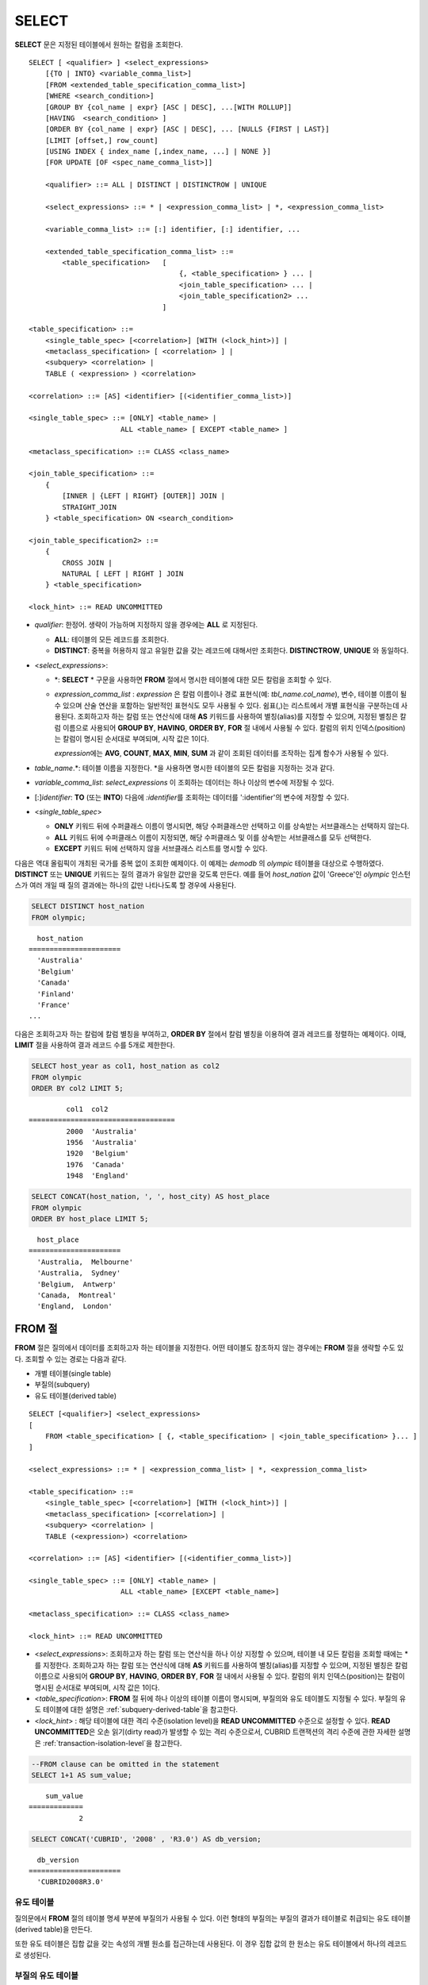 ******
SELECT
******

**SELECT** 문은 지정된 테이블에서 원하는 칼럼을 조회한다. ::

    SELECT [ <qualifier> ] <select_expressions>
        [{TO | INTO} <variable_comma_list>]
        [FROM <extended_table_specification_comma_list>]
        [WHERE <search_condition>]
        [GROUP BY {col_name | expr} [ASC | DESC], ...[WITH ROLLUP]]
        [HAVING  <search_condition> ]
        [ORDER BY {col_name | expr} [ASC | DESC], ... [NULLS {FIRST | LAST}]
        [LIMIT [offset,] row_count]
        [USING INDEX { index_name [,index_name, ...] | NONE }]
        [FOR UPDATE [OF <spec_name_comma_list>]]
        
        <qualifier> ::= ALL | DISTINCT | DISTINCTROW | UNIQUE
    
        <select_expressions> ::= * | <expression_comma_list> | *, <expression_comma_list>
     
        <variable_comma_list> ::= [:] identifier, [:] identifier, ...
    
        <extended_table_specification_comma_list> ::=
            <table_specification>   [   
                                        {, <table_specification> } ... |
                                        <join_table_specification> ... |
                                        <join_table_specification2> ...
                                    ]
     
    <table_specification> ::=
        <single_table_spec> [<correlation>] [WITH (<lock_hint>)] |
        <metaclass_specification> [ <correlation> ] |
        <subquery> <correlation> |
        TABLE ( <expression> ) <correlation>

    <correlation> ::= [AS] <identifier> [(<identifier_comma_list>)]
     
    <single_table_spec> ::= [ONLY] <table_name> |
                          ALL <table_name> [ EXCEPT <table_name> ]
     
    <metaclass_specification> ::= CLASS <class_name>
     
    <join_table_specification> ::=
        {
            [INNER | {LEFT | RIGHT} [OUTER]] JOIN | 
            STRAIGHT_JOIN
        } <table_specification> ON <search_condition>
     
    <join_table_specification2> ::= 
        { 
            CROSS JOIN | 
            NATURAL [ LEFT | RIGHT ] JOIN 
        } <table_specification>
    
    <lock_hint> ::= READ UNCOMMITTED

*   *qualifier*: 한정어. 생략이 가능하며 지정하지 않을 경우에는 **ALL** 로 지정된다.

    *   **ALL**: 테이블의 모든 레코드를 조회한다.
    *   **DISTINCT**: 중복을 허용하지 않고 유일한 값을 갖는 레코드에 대해서만 조회한다. **DISTINCTROW**, **UNIQUE** 와 동일하다.

*   <*select_expressions*>:

    *   \*: **SELECT** * 구문을 사용하면 **FROM** 절에서 명시한 테이블에 대한 모든 칼럼을 조회할 수 있다.

    *   *expression_comma_list* : *expression* 은 칼럼 이름이나 경로 표현식(예: *tbl_name.col_name*), 변수, 테이블 이름이 될 수 있으며 산술 연산을 포함하는 일반적인 표현식도 모두 사용될 수 있다. 쉼표(,)는 리스트에서 개별 표현식을 구분하는데 사용된다. 조회하고자 하는 칼럼 또는 연산식에 대해 **AS** 키워드를 사용하여 별칭(alias)를 지정할 수 있으며, 지정된 별칭은 칼럼 이름으로 사용되어 **GROUP BY**, **HAVING**, **ORDER BY**, **FOR** 절 내에서 사용될 수 있다. 칼럼의 위치 인덱스(position)는 칼럼이 명시된 순서대로 부여되며, 시작 값은 1이다.

        *expression*\ 에는 **AVG**, **COUNT**, **MAX**, **MIN**, **SUM** 과 같이 조회된 데이터를 조작하는 집계 함수가 사용될 수 있다. 

*   *table_name*.\*: 테이블 이름을 지정한다. \*을 사용하면 명시한 테이블의 모든 칼럼을 지정하는 것과 같다.

*   *variable_comma_list*: *select_expressions* 이 조회하는 데이터는 하나 이상의 변수에 저장될 수 있다.

*   [:]\ *identifier*: **TO** (또는 **INTO**) 다음에 *:identifier*\를  조회하는 데이터를 ':identifier'의 변수에 저장할 수 있다.

*   <*single_table_spec*>

    *   **ONLY** 키워드 뒤에 수퍼클래스 이름이 명시되면, 해당 수퍼클래스만 선택하고 이를 상속받는 서브클래스는 선택하지 않는다.
    *   **ALL** 키워드 뒤에 수퍼클래스 이름이 지정되면, 해당 수퍼클래스 및 이를 상속받는 서브클래스를 모두 선택한다.
    *   **EXCEPT** 키워드 뒤에 선택하지 않을 서브클래스 리스트를 명시할 수 있다.

다음은 역대 올림픽이 개최된 국가를 중복 없이 조회한 예제이다. 이 예제는 *demodb* 의 *olympic* 테이블을 대상으로 수행하였다. **DISTINCT** 또는 **UNIQUE** 키워드는 질의 결과가 유일한 값만을 갖도록 만든다. 예를 들어 *host_nation* 값이 'Greece'인 *olympic* 인스턴스가 여러 개일 때 질의 결과에는 하나의 값만 나타나도록 할 경우에 사용된다.

.. code-block:: sql

    SELECT DISTINCT host_nation 
    FROM olympic;

::

      host_nation
    ======================
      'Australia'
      'Belgium'
      'Canada'
      'Finland'
      'France'
    ...

다음은 조회하고자 하는 칼럼에 칼럼 별칭을 부여하고, **ORDER BY** 절에서 칼럼 별칭을 이용하여 결과 레코드를 정렬하는 예제이다. 이때, **LIMIT** 절을 사용하여 결과 레코드 수를 5개로 제한한다.

.. code-block:: sql

    SELECT host_year as col1, host_nation as col2 
    FROM olympic 
    ORDER BY col2 LIMIT 5;
    
::
    
             col1  col2
    ===================================
             2000  'Australia'
             1956  'Australia'
             1920  'Belgium'
             1976  'Canada'
             1948  'England'
     
.. code-block:: sql

    SELECT CONCAT(host_nation, ', ', host_city) AS host_place 
    FROM olympic
    ORDER BY host_place LIMIT 5;
    
::
    
      host_place
    ======================
      'Australia,  Melbourne'
      'Australia,  Sydney'
      'Belgium,  Antwerp'
      'Canada,  Montreal'
      'England,  London'

FROM 절
=======

**FROM** 절은 질의에서 데이터를 조회하고자 하는 테이블을 지정한다. 어떤 테이블도 참조하지 않는 경우에는 **FROM** 절을 생략할 수도 있다. 조회할 수 있는 경로는 다음과 같다.

*   개별 테이블(single table)
*   부질의(subquery)
*   유도 테이블(derived table)

::

    SELECT [<qualifier>] <select_expressions>
    [
        FROM <table_specification> [ {, <table_specification> | <join_table_specification> }... ]
    ]
     
    <select_expressions> ::= * | <expression_comma_list> | *, <expression_comma_list>
     
    <table_specification> ::=
        <single_table_spec> [<correlation>] [WITH (<lock_hint>)] |
        <metaclass_specification> [<correlation>] |
        <subquery> <correlation> |
        TABLE (<expression>) <correlation>
     
    <correlation> ::= [AS] <identifier> [(<identifier_comma_list>)]
     
    <single_table_spec> ::= [ONLY] <table_name> |
                          ALL <table_name> [EXCEPT <table_name>]
     
    <metaclass_specification> ::= CLASS <class_name>
     
    <lock_hint> ::= READ UNCOMMITTED

*   <*select_expressions*>: 조회하고자 하는 칼럼 또는 연산식을 하나 이상 지정할 수 있으며, 테이블 내 모든 칼럼을 조회할 때에는 * 를 지정한다. 조회하고자 하는 칼럼 또는 연산식에 대해 **AS** 키워드를 사용하여 별칭(alias)를 지정할 수 있으며, 지정된 별칭은 칼럼 이름으로 사용되어 **GROUP BY**, **HAVING**, **ORDER BY**, **FOR** 절 내에서 사용될 수 있다. 칼럼의 위치 인덱스(position)는 칼럼이 명시된 순서대로 부여되며, 시작 값은 1이다.

*   <*table_specification*>: **FROM** 절 뒤에 하나 이상의 테이블 이름이 명시되며, 부질의와 유도 테이블도 지정될 수 있다. 부질의 유도 테이블에 대한 설명은 :ref:`subquery-derived-table`\ 을 참고한다.

*   <*lock_hint*> : 해당 테이블에 대한 격리 수준(isolation level)을 **READ UNCOMMITTED** 수준으로 설정할 수 있다. **READ UNCOMMITTED**\은 오손 읽기(dirty read)가 발생할 수 있는 격리 수준으로서, CUBRID 트랜잭션의 격리 수준에 관한 자세한 설명은 :ref:`transaction-isolation-level`\ 을 참고한다.

.. code-block:: sql

    --FROM clause can be omitted in the statement
    SELECT 1+1 AS sum_value;
    
::

        sum_value
    =============
                2
     
.. code-block:: sql

    SELECT CONCAT('CUBRID', '2008' , 'R3.0') AS db_version;
    
::

      db_version
    ======================
      'CUBRID2008R3.0'

유도 테이블
-----------

질의문에서 **FROM** 절의 테이블 명세 부분에 부질의가 사용될 수 있다. 이런 형태의 부질의는 부질의 결과가 테이블로 취급되는 유도 테이블(derived table)을 만든다. 

또한 유도 테이블은 집합 값을 갖는 속성의 개별 원소를 접근하는데 사용된다. 이 경우 집합 값의 한 원소는 유도 테이블에서 하나의 레코드로 생성된다.

.. _subquery-derived-table:

부질의 유도 테이블
------------------

유도 테이블의 각 레코드는 **FROM** 절에 주어진 부질의의 결과로부터 만들어진다. 부질의로부터 생성되는 유도 테이블은 임의의 개수의 칼럼과 레코드를 가질 수 있다. 

::

    FROM (subquery) [AS] [derived_table_name [(column_name [{, column_name } ... ])]]

*   *column_name* 파라미터의 개수와 *subquery* 에서 만들어지는 칼럼의 개수는 일치해야 한다.
*   *derived_table_name*\ 을 생략할 수 있다.

다음은 한국이 획득한 금메달 개수와 일본이 획득한 은메달 개수를 더한 값을 조회하는 예제이다. 이 예제는 유도 테이블을 이용하여 부질의의 중간 결과를 모으고 하나의 결과로 처리하는 방법을 보여준다. 이 질의는 *nation_code* 칼럼이 'KOR'인 *gold* 값과 *nation_code* 칼럼이 'JPN'인 *silver* 값의 전체 합을 반환한다.

.. code-block:: sql

    SELECT SUM (n) 
    FROM (SELECT gold FROM participant WHERE nation_code = 'KOR'
          UNION ALL 
          SELECT silver FROM participant WHERE nation_code = 'JPN') AS t(n);

부질의 유도 테이블은 외부 질의와 연관되어 있을 때 유용하게 사용할 수 있다. 예를 들어 **WHERE** 절에서 사용된 부질의의 **FROM** 절에 유도 테이블이 사용될 수 있다. 
다음은 은메달 및 동메달을 하나 이상 획득한 경우, 해당 은메달과 동메달의 합의 평균보다 많은 수의 금메달을 획득한 *nation_code*, *host_year*, *gold* 필드를 보여주는 질의 예제이다. 이 예제에서는 질의(외부 **SELECT** 절)와 부질의(내부 **SELECT** 절)가 *nation_code* 속성으로 연결되어 있다.

.. code-block:: sql

    SELECT nation_code, host_year, gold
    FROM participant p
    WHERE gold > (SELECT AVG(s)
                  FROM (SELECT silver + bronze
                        FROM participant
                        WHERE nation_code = p.nation_code
                        AND silver > 0
                        AND bronze > 0)
                       AS t(s));
              
::

      nation_code      host_year      gold
    =========================================
      'JPN'                2004         16
      'CHN'                2004         32
      'DEN'                1996          4
      'ESP'                1992         13

.. _where-clause:

WHERE 절
========

질의에서 칼럼은 조건에 따라 처리될 수 있다. **WHERE** 절은 조회하려는 데이터의 조건을 명시한다. ::

    WHERE <search_condition>

        <search_condition> ::=
            <comparison_predicate>
            <between_predicate>
            <exists_predicate>
            <in_predicate>
            <null_predicate>
            <like_predicate>
            <quantified_predicate>
            <set_predicate>

**WHERE** 절은 *search_condition* 또는 질의에서 조회되는 데이터를 결정하는 조건식을 지정한다. 조건식이 참인 데이터만 질의 결과로 조회된다(**NULL** 값은 알 수 없는 값으로서 질의 결과로 조회되지 않는다).

*   *search_condition*: 자세한 내용은 다음의 항목을 참고한다.

    *   :ref:`basic-cond-expr`
    *   :ref:`between-expr`
    *   :ref:`exists-expr`
    *   :ref:`in-expr`
    *   :ref:`is-null-expr`
    *   :ref:`like-expr`
    *   :ref:`any-some-all-expr`

복수의 조건은 논리연산자 **AND**, **OR** 를 사용할 수 있다. **AND** 가 지정된 경우 모든 조건이 참이어야 하고, **OR** 로 지정된 경우에는 하나의 조건만 참이어도 된다. 만약 키워드 **NOT** 이 조건 앞에 붙는다면 조건은 반대의 의미를 갖는다. 논리 연산이 평가되는 순서는 다음 표와 같다.

+----------+---------+-----------------------------------------------------------+
| 우선순위 | 연산자  | 기능                                                      |
+==========+=========+===========================================================+
| 1        | **( )** | 괄호 내에 포함된 논리 표현식은 첫 번째로 평가된다.        |
+----------+---------+-----------------------------------------------------------+
| 2        | **NOT** | 논리 표현식의 결과를 부정한다.                            |
+----------+---------+-----------------------------------------------------------+
| 3        | **AND** | 논리 표현식에 포함된 모든 조건이 참이어야 한다.           |
+----------+---------+-----------------------------------------------------------+
| 4        | **OR**  | 논리 표현식에 포함된 조건 중 하나의 조건은 참이어야 한다. |
+----------+---------+-----------------------------------------------------------+

.. _group-by-clause:

GROUP BY ... HAVING 절
======================

**SELECT** 문으로 검색한 결과를 특정 칼럼을 기준으로 그룹화하기 위해 **GROUP BY** 절을 사용하며, 그룹별로 정렬을 수행하거나 집계 함수를 사용하여 그룹별 집계를 구할 때 사용한다. 그룹이란 **GROUP BY** 절에 명시된 칼럼에 대해 동일한 칼럼 값을 가지는 레코드들을 의미한다.

**GROUP BY** 절 뒤에 **HAVING** 절을 결합하여 그룹 선택을 위한 조건식을 설정할 수 있다. 즉, **GROUP BY** 절로 구성되는 모든 그룹 중 **HAVING** 절에 명시된 조건식을 만족하는 그룹만 조회한다.

SQL 표준에서는 **GROUP BY** 절에서 명시되지 않은 칼럼(hidden column)을 **SELECT** 칼럼 리스트에 명시할 수 없지만, CUBRID는 문법을 확장하여 **GROUP BY** 절에서 명시되지 않은 칼럼도 **SELECT** 칼럼 리스트에 명시할 수 있다. 확장된 문법을 사용하지 않으려면 **only_full_group_by** 파라미터 값을 yes로 설정해야 한다. 이에 대한 자세한 내용은 :ref:`stmt-type-parameters` 를 참고한다. 

::

    SELECT ...
    GROUP BY {col_name | expr | position} [ASC | DESC], ...
              [WITH ROLLUP] [HAVING <search_condition>]

*   *col_name* | *expr* | *position*: 하나 이상의 칼럼 이름, 표현식, 별칭 또는 칼럼 위치가 지정될 수 있으며, 각 항목은 쉼표로 구분된다. 이를 기준으로 칼럼들이 정렬된다.

*   [**ASC** | **DESC**]: **GROUP BY** 절 내에 명시된 칼럼 뒤에 **ASC** 또는 **DESC** 의 정렬 옵션을 명시할 수 있다. 정렬 옵션이 명시되지 않으면 기본 옵션은 **ASC** 가 된다.

*   <*search_condition*>: **HAVING** 절에 검색 조건식을 명시한다. **HAVING** 절에는 **GROUP BY** 절 내에 명시된 칼럼, 별칭, 집계 함수에서 사용되는 칼럼 또는 **GROUP BY** 절에서 명시되지 않은 칼럼(hidden columns)을 참조할 수 있다.

*   **WITH ROLLUP**: **GROUP BY** 절에 **WITH ROLLUP** 수정자를 명시하면, **GROUP BY** 된 칼럼 각각에 대한 결과 값이 그룹별로 집계되고 나서, 해당 그룹 행의 전체를 집계한 결과 값이 추가로 출력된다. 즉, 그룹별로 집계한 값에 대해 다시 전체 집계를 수행한다. 그룹 대상 칼럼이 두 개 이상일 경우 앞의 그룹을 큰 단위, 뒤의 그룹을 작은 단위로 간주하여 작은 단위 별 전체 집계 행과 큰 단위의 전체 집계 행이 추가된다. 예를 들어 부서별, 사람별 영업 실적의 집계를 하나의 질의문으로 확인할 수 있다.

.. code-block:: sql

    -- creating a new table
    CREATE TABLE sales_tbl
    (dept_no INT, name VARCHAR(20), sales_month INT, sales_amount INT DEFAULT 100, PRIMARY KEY (dept_no, name, sales_month));
    
    INSERT INTO sales_tbl VALUES
    (201, 'George' , 1, 450), (201, 'George' , 2, 250), (201, 'Laura'  , 1, 100), (201, 'Laura'  , 2, 500),
    (301, 'Max'    , 1, 300), (301, 'Max'    , 2, 300),
    (501, 'Stephan', 1, 300), (501, 'Stephan', 2, DEFAULT), (501, 'Chang'  , 1, 150),(501, 'Chang'  , 2, 150),
    (501, 'Sue'    , 1, 150), (501, 'Sue'    , 2, 200);
     
    -- selecting rows grouped by dept_no
    SELECT dept_no, avg(sales_amount) 
    FROM sales_tbl
    GROUP BY dept_no;
    
::

          dept_no         avg(sales_amount)
    =======================================
              201     3.250000000000000e+02
              301     3.000000000000000e+02
              501     1.750000000000000e+02
    
.. code-block:: sql

    -- conditions in WHERE clause operate first before GROUP BY
    SELECT dept_no, avg(sales_amount) 
    FROM sales_tbl
    WHERE sales_amount > 100 
    GROUP BY dept_no;
    
::

          dept_no         avg(sales_amount)
    =======================================
              201     4.000000000000000e+02
              301     3.000000000000000e+02
              501     1.900000000000000e+02
     
.. code-block:: sql

    -- conditions in HAVING clause operate last after GROUP BY
    SELECT dept_no, avg(sales_amount) 
    FROM sales_tbl
    WHERE sales_amount > 100 
    GROUP BY dept_no HAVING avg(sales_amount) > 200;
    
::

          dept_no         avg(sales_amount)
    =======================================
              201     4.000000000000000e+02
              301     3.000000000000000e+02
     
.. code-block:: sql

    -- selecting and sorting rows with using column alias
    SELECT dept_no AS a1, avg(sales_amount) AS a2 
    FROM sales_tbl
    WHERE sales_amount > 200 GROUP 
    BY a1 HAVING a2 > 200 
    ORDER BY a2;
    
::

               a1                        a2
    =======================================
              301     3.000000000000000e+02
              501     3.000000000000000e+02
              201     4.000000000000000e+02
     
.. code-block:: sql

    -- selecting rows grouped by dept_no, name with WITH ROLLUP modifier
    SELECT dept_no AS a1, name AS a2, avg(sales_amount) AS a3 
    FROM sales_tbl
    WHERE sales_amount > 100 
    GROUP BY a1, a2 WITH ROLLUP;
    
::

               a1  a2                                          a3
    =============================================================
              201  'George'                 3.500000000000000e+02
              201  'Laura'                  5.000000000000000e+02
              201  NULL                     4.000000000000000e+02
              301  'Max'                    3.000000000000000e+02
              301  NULL                     3.000000000000000e+02
              501  'Chang'                  1.500000000000000e+02
              501  'Stephan'                3.000000000000000e+02
              501  'Sue'                    1.750000000000000e+02
              501  NULL                     1.900000000000000e+02
             NULL  NULL                     2.750000000000000e+02

.. _order-by-clause:

ORDER BY 절
===========

**ORDER BY** 절은 질의 결과를 오름차순 또는 내림차순으로 정렬하며, **ASC** 또는 **DESC** 와 같은 정렬 옵션을 명시하지 않으면 오름차순으로 정렬한다. **ORDER BY** 절을 지정하지 않으면, 조회되는 레코드의 순서는 질의에 따라 다르다. ::

    SELECT ...
    ORDER BY {col_name | expr | position} [ASC | DESC], ...] [NULLS {FIRST | LAST}]

*   *col_name* | *expr* | *position*: 정렬 기준이 되는 칼럼 이름, 표현식, 별칭 또는 칼럼 위치를 지정한다. 하나 이상의 값을 지정할 수 있으며 각 항목은 쉼표로 구분한다. **SELECT** 칼럼 리스트에 명시되지 않은 칼럼도 지정할 수 있다.

*   [**ASC** | **DESC**]: **ASC** 은 오름차순, **DESC** 은 내림차순으로 정렬하며, 정렬 옵션이 명시되지 않으면 오름차순으로 정렬한다.

*   [**NULLS** {**FIRST** | **LAST**}]: **NULLS FIRST**\ 는 NULL을 앞에 정렬하며, **NULLS LAST**\ 는 NULL을 뒤에 정렬한다. 이 구문이 생략될 경우 **ASC**\ 는 NULL을 앞에 정렬하며, **DESC**\ 는 NULL을 뒤에 정렬한다.

.. code-block:: sql

    -- selecting rows sorted by ORDER BY clause
    SELECT * 
    FROM sales_tbl
    ORDER BY dept_no DESC, name ASC;
    
::

          dept_no  name                  sales_month  sales_amount
    ==============================================================
              501  'Chang'                         1           150
              501  'Chang'                         2           150
              501  'Stephan'                       1           300
              501  'Stephan'                       2           100
              501  'Sue'                           1           150
              501  'Sue'                           2           200
              301  'Max'                           1           300
              301  'Max'                           2           300
              201  'George'                        1           450
              201  'George'                        2           250
              201  'Laura'                         1           100
              201  'Laura'                         2           500
     
.. code-block:: sql

    -- sorting reversely and limiting result rows by LIMIT clause
    SELECT dept_no AS a1, avg(sales_amount) AS a2 
    FROM sales_tbl
    GROUP BY a1
    ORDER BY a2 DESC
    LIMIT 3;
    
::

               a1           a2
    =======================================
              201     3.250000000000000e+02
              301     3.000000000000000e+02
              501     1.750000000000000e+02

다음은 ORDER BY 절 뒤에 NULLS FIRST, NULLS LAST 구문을 지정하는 예제이다.

.. code-block:: sql

    CREATE TABLE tbl (a INT, b VARCHAR);

    INSERT INTO tbl VALUES
    (1,NULL), (2,NULL), (3,'AB'), (4,NULL), (5,'AB'), 
    (6,NULL), (7,'ABCD'), (8,NULL), (9,'ABCD'), (10,NULL);

.. code-block:: sql
    
    SELECT * FROM tbl ORDER BY b NULLS FIRST;

::

                a  b
    ===================================
                1  NULL
                2  NULL
                4  NULL
                6  NULL
                8  NULL
               10  NULL
                3  'ab'
                5  'ab'
                7  'abcd'
                9  'abcd'
    
.. code-block:: sql

    SELECT * FROM tbl ORDER BY b NULLS LAST;

::

                a  b
    ===================================
                3  'ab'
                5  'ab'
                7  'abcd'
                9  'abcd'
                1  NULL
                2  NULL
                4  NULL
                6  NULL
                8  NULL
               10  NULL

.. note::

    **GROUP BY 별칭(alias)의 해석**

    .. code-block:: sql

        CREATE TABLE t1(a INT, b INT, c INT);
        INSERT INTO t1 VALUES(1,1,1);
        INSERT INTO t1 VALUES(2,NULL,2);
        INSERT INTO t1 VALUES(2,2,2);

        SELECT a, NVL(b,2) AS b 
        FROM t1 
        GROUP BY a, b;  -- Q1

    위의 SELECT 질의를 수행할 때 "GROUP BY a, b"는

    *   9.2 이하 버전에서 "GROUP BY a, NVL(b, 2)"(별칭 이름 b)로 해석되며, 아래 Q2와 동일한 결과를 출력한다.

        .. code-block:: sql
        
            SELECT a, NVL(b,2) AS bxxx 
            FROM t1 
            GROUP BY a, bxxx;  -- Q2

        ::

                    a            b
            ======================
                    1            1
                    2            2

    *   9.3 이상 버전에서 "GROUP BY a, b"(칼럼 이름 b)로 해석되며, 아래 Q3와 동일한 결과를 출력한다.

        .. code-block:: sql
        
            SELECT a, NVL(b,2) AS bxxx
            FROM t1 
            GROUP BY a, b;  -- Q3

        ::

                    a            b
            ======================
                    1            1
                    2            2
                    2            2

.. _limit-clause:

LIMIT 절
========

**LIMIT** 절은 출력되는 레코드의 개수를 제한할 때 사용한다. **LIMIT** 절은 prepared statement에 포함하여 사용할 수 있으며, 인자로 바인드 파라미터를 사용할 수 있다.

**LIMIT** 절을 포함하는 질의에서는 **WHERE** 절에 **INST_NUM** (), **ROWNUM** 을 포함할 수 없으며, **HAVING GROUPBY_NUM** ()과 함께 사용할 수 없다.

::

    LIMIT {[offset,] row_count | row_count [OFFSET offset]}

*   *offset*: 출력할 레코드의 시작 행 오프셋 값을 지정한다. 결과 셋의 시작 행 오프셋 값은 0이다. 생략할 수 있으며, 기본값은 **0** 이다.
*   *row_count*: 출력하고자 하는 레코드 개수를 명시한다. 0보다 큰 정수를 지정할 수 있다.

.. code-block:: sql

    -- LIMIT clause can be used in prepared statement
    PREPARE stmt FROM 'SELECT * FROM sales_tbl LIMIT ?, ?';
    EXECUTE stmt USING 0, 10;
     
    -- selecting rows with LIMIT clause
    SELECT * 
    FROM sales_tbl
    WHERE sales_amount > 100
    LIMIT 5;
    
::

          dept_no  name                  sales_month  sales_amount
    ==============================================================
              201  'George'                        1           450
              201  'George'                        2           250
              201  'Laura'                         2           500
              301  'Max'                           1           300
              301  'Max'                           2           300
     
.. code-block:: sql

    -- LIMIT clause can be used in subquery
    SELECT t1.*
    FROM (SELECT * FROM sales_tbl AS t2 WHERE sales_amount > 100 LIMIT 5) AS t1
    LIMIT 1,3;
    
    -- above query and below query shows the same result
    SELECT t1.*
    FROM (SELECT * FROM sales_tbl AS t2 WHERE sales_amount > 100 LIMIT 5) AS t1
    LIMIT 3 OFFSET 1;
    
::

          dept_no  name                  sales_month  sales_amount
    ==============================================================
              201  'George'                        2           250
              201  'Laura'                         2           500
              301  'Max'                           1           300

.. _join-query:
              
조인 질의
=========

조인은 두 개 이상의 테이블 또는 뷰(view)에 대해 행(row)을 결합하는 질의이다. 조인 질의에서 두 개 이상의 테이블에 공통인 칼럼을 비교하는 조건을 조인 조건이라고 하며, 조인된 각 테이블로부터 행을 가져와 지정된 조인 조건을 만족하는 경우에만 결과 행을 결합한다.

조인 질의에서 동등 연산자( **=** )를 이용한 조인 조건을 포함하는 조인 질의를 동등 조인(equi-join)이라 하고, 조인 조건이 없는 조인 질의를 카티션 곱(cartesian products)이라 한다. 또한, 하나의 테이블을 조인하는 경우를 자체 조인(self join)이라 하는데, 자체 조인에서는 **FROM** 절에 같은 테이블이 두 번 사용되므로 테이블 별칭(alias)을 사용하여 칼럼을 구분한다.

조인된 테이블에 대해 조인 조건을 만족하는 행만 결과를 출력하는 경우를 내부 조인(inner join) 또는 간단 조인(simple join)이라고 하는 반면, 조인된 테이블에 대해 조인 조건을 만족하는 행은 물론 조인 조건을 만족하지 못하는 행도 포함하여 출력하는 경우를 외부 조인(outer join)이라 한다. 

외부 조인은 왼쪽 테이블의 모든 행이 결과로 출력되는(조건과 일치하지 않는 오른쪽 테이블의 칼럼들은 NULL로 출력됨) 왼쪽 외부 조인과(left outer join)과 오른쪽 테이블의 모든 행이 결과로 출력되는(조건과 일치하지 않는 왼쪽 테이블의 칼럼들은 NULL로 출력됨) 오른쪽 외부 조인(right outer join)이 있으며, 양쪽의 행이 모두 출력되는 완전 외부 조인(full outer join)이 있다. 외부 조인 질의 결과에서 한쪽 테이블에 대해 대응되는 칼럼 값이 없는 경우, 이는 모두 **NULL**\ 을 반환된다.

::

    FROM <table_specification> [{, <table_specification> 
        | { <join_table_specification> | <join_table_specification2> } ...]

    <table_specification> ::=
        <single_table_spec> [<correlation>] [WITH (<lock_hint>)]|
        <metaclass_specification> [<correlation>] |
        <subquery> <correlation> |
        TABLE (<expression>) <correlation>
        
    <join_table_specification> ::=
        {
            [INNER | {LEFT | RIGHT} [OUTER]] JOIN |
            STRAIGHT_JOIN
        } <table_specification> ON <search_condition>
     
    <join_table_specification2> ::= 
        {
            CROSS JOIN | 
            NATURAL [LEFT | RIGHT] JOIN
        } <table_specification>

*   <*join_table_specification*>

    *   [**INNER**] **JOIN**: 내부 조인에 사용되며 조인 조건이 반드시 필요하다.

    *   {**LEFT** | **RIGHT**} [**OUTER**] **JOIN**: **LEFT** 는 왼쪽 외부 조인을 수행하는 질의를 만드는데 사용되고, **RIGHT** 는 오른쪽 외부 조인을 수행하는 질의를 만드는데 사용된다.

    *   **STRAIGHT_JOIN**: (작성중)
     
*   <*join_table_specification2*>

    *   **CROSS JOIN**: 교차 조인에 사용되며, 조인 조건을 사용하지 않는다.
    *   **NATURAL** [ **LEFT** | **RIGHT** ] **JOIN**: 자연 조인에 사용되며, 조인 조건을 사용하지 않는다. 같은 이름의 칼럼끼리 동등 조건을 가지는 것과 같이 동작한다.

내부 조인
---------

내부 조인은 조인을 위한 조건이 반드시 필요하다. **INNER JOIN** 키워드는 생략할 수 있으며, 생략하면 테이블 사이를 쉼표(,)로 구분하고, **ON** 조인 조건을 **WHERE** 조건으로 대체할 수 있다.


다음은 내부 조인을 이용하여 1950년 이후에 열린 올림픽 중에서 신기록이 세워진 올림픽의 개최연도와 개최국가를 조회하는 예제이다. 다음 질의는 *history* 테이블의 *host_year* 가 1950보다 큰 범위에서 값이 존재하는 레코드를 가져온다. 다음 두 개의 질의는 같은 결과를 출력한다.

.. code-block:: sql

    SELECT DISTINCT h.host_year, o.host_nation 
    FROM history h INNER JOIN olympic o ON h.host_year = o.host_year AND o.host_year > 1950;
     
    SELECT DISTINCT h.host_year, o.host_nation 
    FROM history h, olympic o
    WHERE h.host_year = o.host_year AND o.host_year > 1950;
     
::

        host_year  host_nation
    ===================================
             1968  'Mexico'
             1980  'U.S.S.R.'
             1984  'United States of America'
             1988  'Korea'
             1992  'Spain'
             1996  'United States of America'
             2000  'Australia'
             2004  'Greece'

외부 조인
---------

CUBRID는 외부 조인 중 왼쪽 외부 조인과 오른쪽 외부 조인만 지원하며, 완전 외부 조인(full outer join)을 지원하지 않는다. 또한, 외부 조인에서 조인 조건에 부질의와 하위 칼럼을 포함하는 경로 표현식을 사용할 수 없다.

외부 조인의 경우 조인 조건은 내부 조인의 경우와는 다른 방법으로 지정된다. 내부 조인의 조인 조건은 **WHERE** 절에서도 표현될 수 있지만, 외부 조인의 경우에는 조인 조건이 **FROM** 절 내의 **ON** 키워드 뒤에 나타난다. 다른 검색 조건은 **WHERE** 절이나 **ON** 절에서 사용할 수 있지만 검색 조건이 **WHERE** 절에 있을 때와 **ON** 절에 있을 때 질의 결과가 달라질 수 있다.

**FROM** 절에 명시된 순서대로 테이블 실행 순서가 고정되므로, 외부 조인을 사용하는 경우 테이블 순서에 주의하여 질의문을 작성한다. 외부 조인 연산자 '**(+)**'\ 를 **WHERE** 절에 명시하여 Oracle 스타일의 조인 질의문도 작성 가능하나, 실행 결과나 실행 계획이 원하지 않는 방향으로 유도될 수 있으므로 {**LEFT** | **RIGHT**} [**OUTER**] **JOIN**\ 을 이용한 표준 구문을 사용할 것을 권장한다.

다음은 오른쪽 외부 조인을 이용하여 1950년 이후에 열린 올림픽에서 신기록이 세워진 올림픽의 개최국가와 개최연도를 조회하되, 신기록이 세워지지 않은 올림픽에 대한 정보도 포함하는 예제이다. 이 예제는 오른쪽 외부 조인이므로, *olympic* 테이블의 *host_nation* 의 모든 레코드를 포함하고, 값이 존재하지 않는 *history* 테이블의 *host_year*\ 에 대해서는 칼럼 값으로 **NULL**\ 을 반환한다.

.. code-block:: sql

    SELECT DISTINCT h.host_year, o.host_year, o.host_nation
    FROM history h RIGHT OUTER JOIN olympic o ON h.host_year = o.host_year 
    WHERE o.host_year > 1950;
    
::

        host_year    host_year  host_nation
    ================================================
             NULL         1952  'Finland'
             NULL         1956  'Australia'
             NULL         1960  'Italy'
             NULL         1964  'Japan'
             NULL         1972  'Germany'
             NULL         1976  'Canada'
             1968         1968  'Mexico'
             1980         1980  'USSR'
             1984         1984  'USA'
             1988         1988  'Korea'
             1992         1992  'Spain'
             1996         1996  'USA'
             2000         2000  'Australia'
             2004         2004  'Greece'

다음은 왼쪽 외부 조인을 이용하여 위와 동일한 결과를 출력하는 예제이다. **FROM** 절에서 두 테이블의 순서를 바꾸어 명시한 후, 왼쪽 외부 조인을 수행한다.

.. code-block:: sql

    SELECT DISTINCT h.host_year, o.host_year, o.host_nation
    FROM olympic o LEFT OUTER JOIN history h ON h.host_year = o.host_year 
    WHERE o.host_year > 1950;
     
::

        host_year    host_year  host_nation
    ================================================
             NULL         1952  'Finland'
             NULL         1956  'Australia'
             NULL         1960  'Italy'
             NULL         1964  'Japan'
             NULL         1972  'Germany'
             NULL         1976  'Canada'
             1968         1968  'Mexico'
             1980         1980  'USSR'
             1984         1984  'USA'
             1988         1988  'Korea'
             1992         1992  'Spain'
             1996         1996  'USA'
             2000         2000  'Australia'
             2004         2004  'Greece'

다음은 **WHERE** 절에서 **(+)** 를 사용해서 외부 조인 질의를 작성한 예이며, 위와 같은 결과를 출력한다. 단, **(+)** 연산자를 이용한 Oracle 스타일의 외부 조인 질의문은 ISO/ANSI 표준이 아니며 모호한 상황을 만들어 낼 수 있으므로 가능하면 표준 구문인 **LEFT OUTER JOIN**(또는 **RIGHT OUTER JOIN**)을 사용할 것을 권장한다.

.. code-block:: sql

    SELECT DISTINCT h.host_year, o.host_year, o.host_nation 
    FROM history h, olympic o
    WHERE o.host_year = h.host_year(+) AND o.host_year > 1950;
     
::

        host_year    host_year  host_nation
    ================================================
             NULL         1952  'Finland'
             NULL         1956  'Australia'
             NULL         1960  'Italy'
             NULL         1964  'Japan'
             NULL         1972  'Germany'
             NULL         1976  'Canada'
             1968         1968  'Mexico'
             1980         1980  'USSR'
             1984         1984  'USA'
             1988         1988  'Korea'
             1992         1992  'Spain'
             1996         1996  'USA'
             2000         2000  'Australia'
             2004         2004  'Greece'

이상의 예에서 *h.host_year* = *o.host_year* 는 외부 조인 조건이고 *o.host_year* > 1950은 검색 조건이다. 만약 검색 조건이 **WHERE** 절이 아닌 **ON** 절에서 조인 조건으로 사용될 경우 질의의 의미와 결과는 달라진다. 다음 질의는 *o.host_year* 가 1950보다 크지 않은 값도 질의 결과에 포함된다. 

.. code-block:: sql

    SELECT DISTINCT h.host_year, o.host_year, o.host_nation
    FROM olympic o LEFT OUTER JOIN history h ON h.host_year = o.host_year AND o.host_year > 1950;
     
::

        host_year    host_year  host_nation
    ================================================
             NULL         1896  'Greece'
             NULL         1900  'France'
             NULL         1904  'USA'
             NULL         1908  'United Kingdom'
             NULL         1912  'Sweden'
             NULL         1920  'Belgium'
             NULL         1924  'France'
             NULL         1928  'Netherlands'
             NULL         1932  'USA'
             NULL         1936  'Germany'
             NULL         1948  'England'
             NULL         1952  'Finland'
             NULL         1956  'Australia'
             NULL         1960  'Italy'
             NULL         1964  'Japan'
             NULL         1972  'Germany'
             NULL         1976  'Canada'
             1968         1968  'Mexico'
             1980         1980  'USSR'
             1984         1984  'USA'
             1988         1988  'Korea'
             1992         1992  'Spain'
             1996         1996  'USA'
             2000         2000  'Australia'
             2004         2004  'Greece'

위의 예에서 **LEFT OUTER JOIN**\ 은 왼쪽 테이블의 행이 조건에 부합하지 않더라도 모든 행을 결과 행에 결합해야 하므로, 왼쪽 테이블의 칼럼 조건인 "AND o.host_year > 1950"는 이므로 무시된다. 그러나 "WHERE o.host_year > 1950"는 조인이 완료된 이후에 적용된다. **OUTER JOIN**\ 에서는 **ON** 절 뒤의 조건과 **WHERE** 절 뒤의 조건이 다르게 적용될 수 있음에 주의해야 한다.

교차 조인
---------

교차 조인은 아무런 조건 없이 두 개의 테이블을 결합한 것, 즉 카티션 곱(cartesian product)이다. 교차 조인에서 **CROSS JOIN** 키워드는 생략할 수 있으며, 생략하려면 테이블 사이를 쉼표(,)로 구분한다.

다음은 내부 조인을 이용하여 1950년 이후에 열린 올림픽 중에서 신기록이 세워진 올림픽의 개최연도와 개최국가를 조회하는 예제이다. 다음 질의는 *history* 테이블의 *host_year* 가 1950보다 큰 범위에서 값이 존재하는 레코드를 가져온다. 

다음은 교차 조인을 작성한 예이다. 다음 두 개의 질의는 같은 결과를 출력한다.

.. code-block:: sql

    SELECT DISTINCT h.host_year, o.host_nation 
    FROM history h CROSS JOIN olympic o;
     
    SELECT DISTINCT h.host_year, o.host_nation 
    FROM history h, olympic o;

::

        host_year  host_nation
    ===================================
             1968  'Australia'
             1968  'Belgium'
             1968  'Canada'
             1968  'England'
             1968  'Finland'
             1968  'France'
             1968  'Germany'
    ...
             2004  'Spain'
             2004  'Sweden'
             2004  'USA'
             2004  'USSR'
             2004  'United Kingdom'

    144 rows selected. (1.283548 sec) Committed.

자연 조인
---------

각 테이블에서 조인할 칼럼 이름이 같은 경우 즉, 해당 칼럼끼리 동등 조건(=)을 부여하고자 하는 경우 내부/외부 조인을 대체하는 자연 조인(natural join)을 사용할 수 있다.

.. code-block:: sql

    CREATE TABLE t1 (a int, b1 int); 
    CREATE TABLE t2 (a int, b2 int);

    INSERT INTO t1 values(1,1);
    INSERT INTO t1 values(3,3);
    INSERT INTO t2 values(1,1);
    INSERT INTO t2 values(2,2);

다음은 **NATURAL JOIN**\ 을 수행하는 예이다.

.. code-block:: sql
    
    SELECT /*+ RECOMPILE*/ * 
    FROM t1 NATURAL JOIN t2;

위의 질의를 수행하는 것은 아래의 질의를 수행하는 것과 동일하며, 같은 결과를 출력한다.

.. code-block:: sql

    SELECT /*+ RECOMPILE*/ * 
    FROM t1 INNER JOIN t2 ON t1.a=t2.a;

::


            a           b1            a           b2
    ================================================
            1            1            1            1

다음은 **NATURAL LEFT JOIN**\ 을 수행하는 예이다.
    
.. code-block:: sql

    SELECT /*+ RECOMPILE*/ * 
    FROM t1 NATURAL LEFT JOIN t2;
    
위의 질의를 수행하는 것은 아래의 질의를 수행하는 것과 동일하며, 같은 결과를 출력한다.

.. code-block:: sql

    SELECT /*+ RECOMPILE*/ * 
    FROM t1 LEFT JOIN t2 ON t1.a=t2.a;

::

                a           b1            a           b2
    ====================================================
                1            1            1            1
                3            3         NULL         NULL

다음은 **NATURAL RIGHT JOIN**\ 을 수행하는 예이다.

.. code-block:: sql

    SELECT /*+ RECOMPILE*/ * 
    FROM t1 NATURAL RIGHT JOIN t2;

위의 질의는 아래의 질의를 수행하는 것과 동일하며, 같은 결과를 출력한다.

.. code-block:: sql

    SELECT /*+ RECOMPILE*/ * 
    FROM t1 RIGHT JOIN t2 ON t1.a=t2.a;
    
::

                a           b1            a           b2
    ====================================================
                1            1            1            1
             NULL         NULL            2            2

STRAIGHT_JOIN
-------------
(작성중): CUBRIDSUS-12814

**STRAIGHT_JOIN**\이 SELECT 리스트에서 사용되는 경우. 

**STRAIGHT_JOIN**\ 은 **INNER JOIN**\ 과 같은 동작을 수행한다. 다만, 질의 최적화기가 항상 중첩된 루프 조인(nested loop join)을 선택하여 왼쪽 테이블을 외부 테이블(outer table)로, 그리고 오른쪽 테이블을 내부 테이블(inner table)로 결정한다. **INNER JOIN** 구문에서 **USE_NL** 힌트를 사용하는 것과 마찬가지로 동작하므로 **USE_MERGE**\ 와 같은 힌트는 무시된다.

다음은 **STRAIGHT_JOIN**\ 을 수행하는 예이다.

.. code-block:: sql
    
    SELECT /*+ RECOMPILE*/ * 
    FROM t1 STRAIGHT_JOIN t2 ON t1.a=t2.a;

위의 질의는 아래의 질의를 수행하는 것과 동일하며, 같은 결과를 출력한다.

.. code-block:: sql

    SELECT /*+ RECOMPILE USE_NL*/ * 
    FROM t1 INNER JOIN t2 ON t1.a=t2.a;

::

    (수행 결과)

부질의
======

부질의는 질의 내에서 **SELECT** 절이나 **WHERE** 절 등 표현식이 가능한 모든 곳에서 사용할 수 있다. 부질의가 표현식으로 사용될 경우에는 반드시 단일 칼럼을 반환해야 하지만, 표현식이 아닌 경우에는 하나 이상의 행이 반환될 수 있다. 부질의가 사용되는 경우에 따라 단일 행 부질의와 다중 행 부질의로 나뉠 수 있다.

단일 행 부질의
--------------

단일 행 부질의는 하나의 칼럼을 갖는 하나의 행을 만든다. 부질의에 의해 행이 반환되지 않을 경우에 부질의 표현식은 **NULL** 을 가진다. 만약 부질의가 두 개 이상의 행을 반환하도록 만들어진 경우에는 에러가 발생한다.

다음은 역대 기록 테이블을 조회하는데, 신기록을 수립한 올림픽이 개최된 국가도 함께 조회하는 예제이다. 이 예제는 표현식으로 사용된 단일 행 부질의를 보여준다. 이 예에서 부질의는 *olympic* 테이블에서 *host_year* 칼럼 값이 *history* 테이블의 *host_year* 칼럼 값과 같은 행에 대해 *host_nation* 값을 반환한다. 조건에 일치되는 값이 없을 경우 부질의 결과는 **NULL** 이 표시된다.

.. code-block:: sql

    SELECT h.host_year, (SELECT host_nation FROM olympic o WHERE o.host_year=h.host_year) AS host_nation,
           h.event_code, h.score, h.unit 
    FROM history h;
    
::

        host_year  host_nation            event_code  score                 unit
    ============================================================================================
        2004       'Greece'               20283       '07:53.0'             'time'
        2004       'Greece'               20283       '07:53.0'             'time'
        2004       'Greece'               20281       '03:57.0'             'time'
        2004       'Greece'               20281       '03:57.0'             'time'
        2004       'Greece'               20281       '03:57.0'             'time'
        2004       'Greece'               20281       '03:57.0'             'time'
        2004       'Greece'               20326       '210'                 'kg'
        2000       'Australia'            20328       '225'                 'kg'
        2004       'Greece'               20331       '237.5'               'kg'
    ...

다중 행 부질의
--------------

다중 행 부질의는 지정된 칼럼을 갖는 하나 이상의 행을 반환한다. 다중 행 부질의 결과는 적절한 키워드를 사용하여 **SET**, **MULTISET**, **LIST** (= **SEQUENCE**)를 만드는데 사용될 수 있다.

다음은 국가 테이블에서 국가 이름과 수도 이름을 조회하되, 올림픽을 개최한 국가는 개최도시를 **LIST** 로 묶어 함께 조회하는 예제이다. 이 예제 같은 경우는 부질의 결과를 이용하여 *olympic* 테이블의 *host_city* 칼럼 값으로 **LIST** 로 만든다. 이 질의는 *nation* 테이블에 대해 *name*, *capital* 값과 *host_nation* 값을 포함하는 *olympic* 테이블의 *host_city* 값에 대한 집합을 반환한다. 질의 결과에서 *name* 값이 공집합인 경우는 제외되고, *name* 과 같은 값을 갖는 *olympic* 테이블이 존재하지 않는 경우에는 공집합이 반환된다.

.. code-block:: sql

    SELECT name, capital, list(SELECT host_city FROM olympic WHERE host_nation = name) AS host_cities
    FROM nation;

::

      name                      capital                 host_cities
    ==================================================================
      'Somalia'                   'Mogadishu'           {}
      'Sri Lanka'                 'Sri Jayewardenepura Kotte' {}
      'Sao Tome & Principe'       'Sao Tome'            {}
      ...
      'U.S.S.R.'                  'Moscow'              {'Moscow'}
      'Uruguay'                   'Montevideo'          {}
      'United States of America'  'Washington.D.C'      {'Atlanta ', 'St. Louis', 'Los Angeles', 'Los Angeles'}
      'Uzbekistan'                'Tashkent'            {}
      'Vanuatu'                   'Port Vila'           {}

이런 형태의 다중 행 부질의 표현식은 컬렉션 타입의 값을 갖는 표현식이 허용되는 모든 곳에서 사용할 수 있다. 단, 클래스 속성 정의에서 **DEFAULT** 명세 부분과 같이 컬렉션 타입의 상수 값이 요구되는 곳에는 사용될 수 없다.

부질의 내에서 **ORDER BY** 절을 명시적으로 사용하지 않는 경우 다중 행 부질의 결과의 순서는 지정되지 않으므로, **LIST** (= **SEQUENCE**)를 생성하는 다중 행 부질의는 **ORDER BY** 절을 사용하여 결과의 순서를 지정해야 한다.

VALUES
======

**VALUES** 절은 표현식에 명시된 행 값들을 출력한다. 대부분 상수 테이블을 생성할 때 사용하지만, **VALUES** 절 자체만으로도 사용될 수 있다. **VALUES** 절에 한 개 이상의 행이 지정되면 모든 행은 같은 개수의 원소를 가져야 한다. ::

    VALUES (expression[, ...])[, ...]

*   *expression*: 괄호로 감싸인 표현식은 테이블에서의 하나의 행을 나타낸다.

**VALUES** 절은 상수 값으로 구성된 **UNION** 질의문을 단순하게 표현하는 방법으로 볼 수 있다. 예를 들면 다음과 같은 질의문을 실행할 수 있다.

.. code-block:: sql

    VALUES (1 AS col1, 'first' AS col2), (2, 'second'), (3, 'third'), (4, 'fourth');

위 질의문은 다음과 같은 결과를 출력한다.

.. code-block:: sql

    SELECT 1 AS col1, 'first' AS col2
    UNION ALL
    SELECT 2, 'second'
    UNION ALL
    SELECT 3, 'third'
    UNION ALL
    SELECT 4, 'fourth';

다음은 **INSERT** 문 안에서 여러 행을 갖는 **VALUES** 절을 사용하는 예이다.

.. code-block:: sql

    INSERT INTO athlete (code, name, gender, nation_code, event)
    VALUES ('21111', 'Jang Mi-Ran ', 'F', 'KOR', 'Weight-lifting'),
           ('21112', 'Son Yeon-Jae ', 'F', 'KOR', 'Rhythmic gymnastics');

다음은 **FROM** 절에서 부질의(subquery)로 사용하는 예이다.

.. code-block:: sql
    
    SELECT a.*
    FROM athlete a, (VALUES ('Jang Mi-Ran', 'F'), ('Son Yeon-Jae', 'F')) AS t(name, gender)
    WHERE a.name=t.name AND a.gender=t.gender;

::

             code  name                gender   nation_code        event
    =====================================================================================================
            21111  'Jang Mi-Ran'       'F'      'KOR'              'Weight-lifting'
            21112  'Son Yeon-Jae'      'F'      'KOR'              'Rhythmic gymnastics'

FOR UPDATE
==========

**FOR UPDATE** 절은 **UPDATE/DELETE** 문을 수행하기 위해 **SELECT** 문에서 반환되는 행들에 잠금을 부여하기 위해 사용될 수 있다.

:: 

    SELECT ... [FOR UPDATE [OF <spec_name_comma_list>]]

        <spec_name_comma_list> ::= <spec_name> [, <spec_name>, ... ]
            <spec_name> ::= table_name | view_name 
         
* <*spec_name_comma_list*>: FROM 절에서 참조하는 테이블/뷰들의 목록

<*spec_name_comma_list*>에서 참조되는 테이블/뷰에만 잠금이 적용된다. FOR UPDATE 절에 <*spec_name_comma_list*>가 명시되지 않는 경우, FROM 절의 모든 테이블/뷰가 잠금 대상인 것으로 간주한다. 

**FOR UPDATE** 절에서 잠금된 행들은 **UPDATE/DELETE** 문에서 잠금이 해제된다. **SELECT .. FOR UPDATE** 문 수행 시 키 잠금은 획득되지 않는다. 

.. note:: 제약 사항 

    *   부질의 안에서 **FOR UPDATE** 절을 사용할 수 없다. 단, **FOR UPDATE** 절이 부질의를 참조할 수는 있다. 
    *   **GROUP BY, DISTINCT** 또는 집계 함수를 가진 질의문에서 사용할 수 없다. 
    *   **UNION**\을 참조할 수 없다. 

다음은 **SELECT ... FOR UPDATE** 문을 사용하는 예이다. 

.. code-block:: sql 


    CREATE TABLE t1(i INT); 
    INSERT INTO t1 VALUES (1), (2), (3), (4), (5); 

    CREATE TABLE t2(i INT); 
    INSERT INTO t2 VALUES (1), (2), (3), (4), (5); 
    CREATE INDEX idx_t2_i ON t2(i); 

    CREATE VIEW v12 AS SELECT t1.i AS i1, t2.i AS i2 FROM t1 INNER JOIN t2 ON t1.i=t2.i; 

    SELECT * FROM t1 ORDER BY 1 FOR UPDATE; 
    SELECT * FROM t1 ORDER BY 1 FOR UPDATE OF t1; 
    SELECT * FROM t1 INNER JOIN t2 ON t1.i=t2.i ORDER BY 1 FOR UPDATE OF t1, t2; 

    SELECT * FROM t1 INNER JOIN (SELECT * FROM t2 WHERE t2.i > 0) r ON t1.i=r.i WHERE t1.i > 0 ORDER BY 1 FOR UPDATE; 

    SELECT * FROM v12 ORDER BY 1 FOR UPDATE; 
    SELECT * FROM t1, (SELECT * FROM v12, t2 WHERE t2.i > 0 AND t2.i=v12.i1) r WHERE t1.i > 0 AND t1.i=r.i ORDER BY 1 FOR UPDATE OF r;